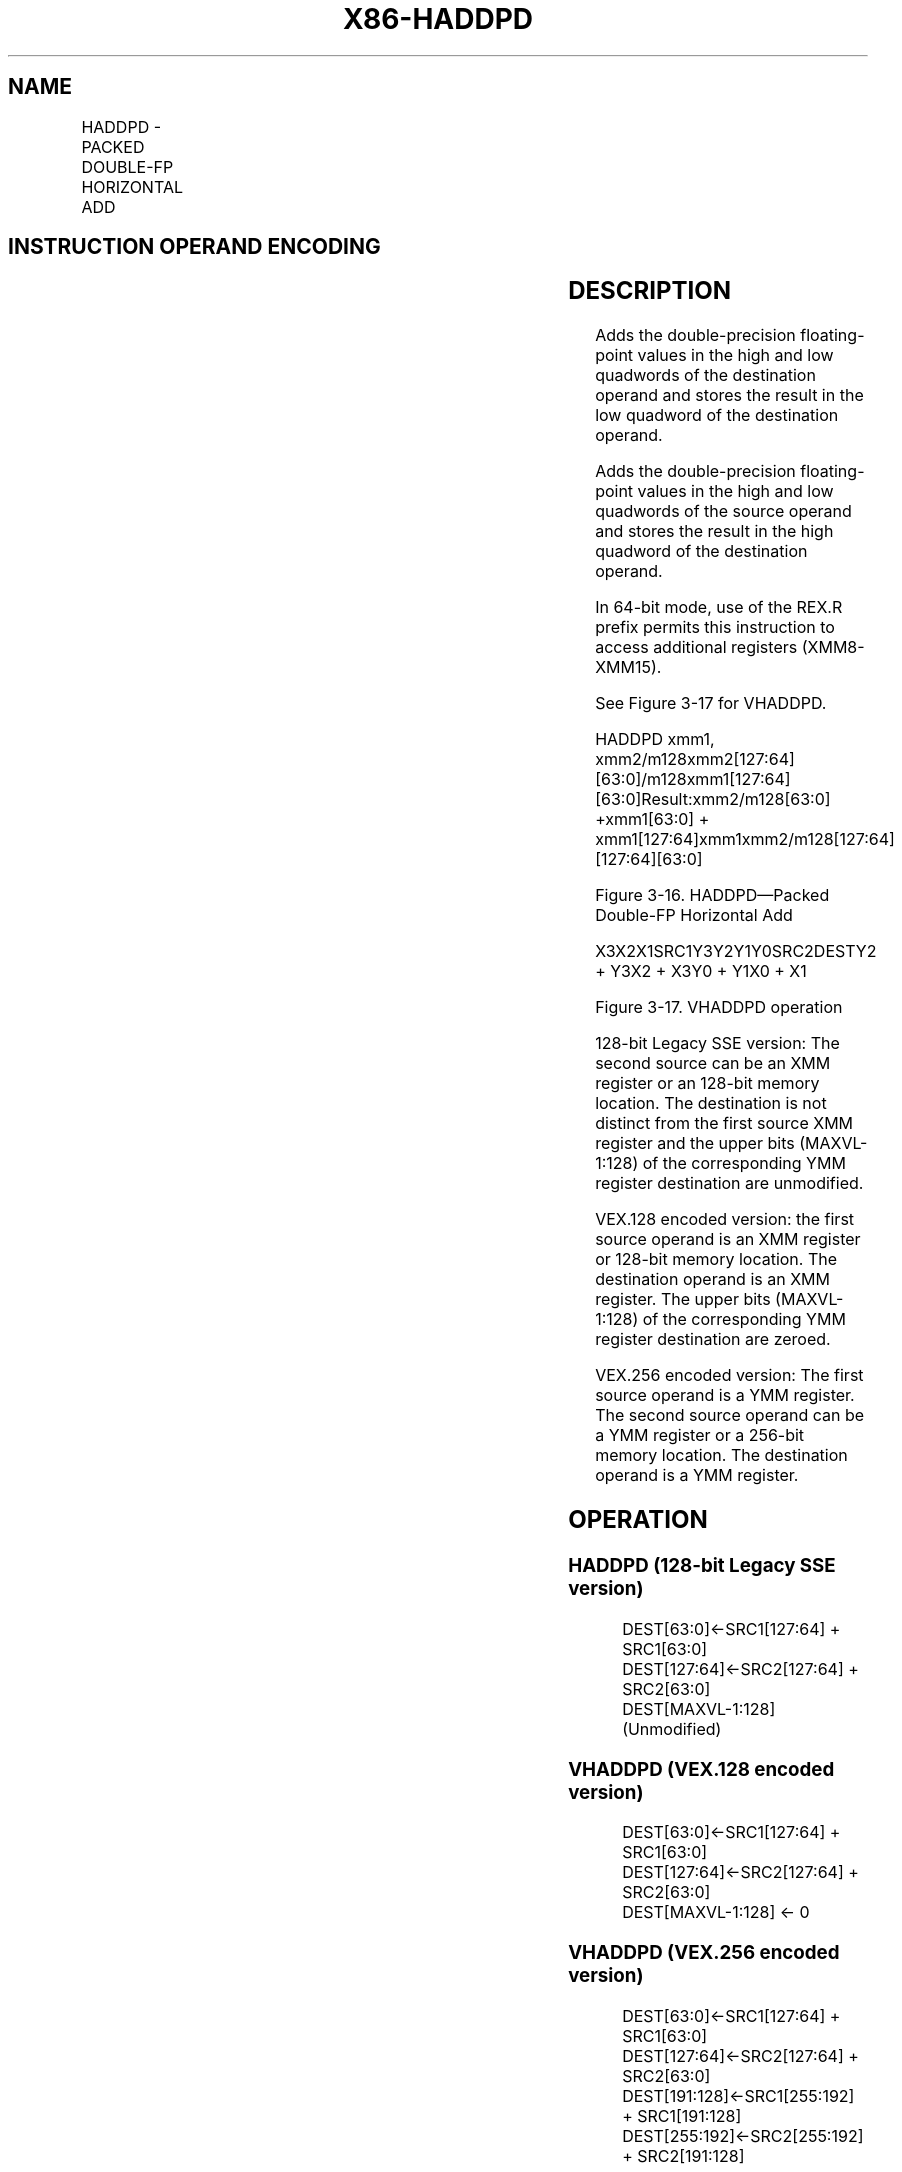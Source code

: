 .nh
.TH "X86-HADDPD" "7" "May 2019" "TTMO" "Intel x86-64 ISA Manual"
.SH NAME
HADDPD - PACKED DOUBLE-FP HORIZONTAL ADD
.TS
allbox;
l l l l l 
l l l l l .
\fB\fCOpcode/Instruction\fR	\fB\fCOp/En\fR	\fB\fC64/32\-bit Mode\fR	\fB\fCCPUID Feature Flag\fR	\fB\fCDescription\fR
66 0F 7C /xmm1, xmm2/m128	RM	V/V	SSE3	T{
Horizontal add packed double\-precision floating\-point values from xmm1.
T}
T{
VEX.128.66.0F.WIG 7C /r VHADDPD xmm1,xmm2, xmm3/m128
T}
	RVM	V/V	AVX	T{
Horizontal add packed double\-precision floating\-point values from xmm2 and xmm3/mem.
T}
T{
VEX.256.66.0F.WIG 7C /r VHADDPD ymm1, ymm2, ymm3/m256
T}
	RVM	V/V	AVX	T{
Horizontal add packed double\-precision floating\-point values from ymm2 and ymm3/mem.
T}
.TE

.SH INSTRUCTION OPERAND ENCODING
.TS
allbox;
l l l l l 
l l l l l .
Op/En	Operand 1	Operand 2	Operand 3	Operand 4
RM	ModRM:reg (r, w)	ModRM:r/m (r)	NA	NA
RVM	ModRM:reg (w)	VEX.vvvv (r)	ModRM:r/m (r)	NA
.TE

.SH DESCRIPTION
.PP
Adds the double\-precision floating\-point values in the high and low
quadwords of the destination operand and stores the result in the low
quadword of the destination operand.

.PP
Adds the double\-precision floating\-point values in the high and low
quadwords of the source operand and stores the result in the high
quadword of the destination operand.

.PP
In 64\-bit mode, use of the REX.R prefix permits this instruction to
access additional registers (XMM8\-XMM15).

.PP
See Figure 3\-17 for VHADDPD.

.PP
HADDPD xmm1,
xmm2/m128xmm2[127:64][63:0]/m128xmm1[127:64][63:0]Result:xmm2/m128[63:0]
+xmm1[63:0] + xmm1[127:64]xmm1xmm2/m128[127:64][127:64][63:0]

.PP
Figure 3\-16. HADDPD—Packed Double\-FP Horizontal Add

.PP
X3X2X1SRC1Y3Y2Y1Y0SRC2DESTY2 + Y3X2 + X3Y0 + Y1X0 + X1

.PP
Figure 3\-17. VHADDPD operation

.PP
128\-bit Legacy SSE version: The second source can be an XMM register or
an 128\-bit memory location. The destination is not distinct from the
first source XMM register and the upper bits (MAXVL\-1:128) of the
corresponding YMM register destination are unmodified.

.PP
VEX.128 encoded version: the first source operand is an XMM register or
128\-bit memory location. The destination operand is an XMM register. The
upper bits (MAXVL\-1:128) of the corresponding YMM register destination
are zeroed.

.PP
VEX.256 encoded version: The first source operand is a YMM register. The
second source operand can be a YMM register or a 256\-bit memory
location. The destination operand is a YMM register.

.SH OPERATION
.SS HADDPD (128\-bit Legacy SSE version)
.PP
.RS

.nf
DEST[63:0]←SRC1[127:64] + SRC1[63:0]
DEST[127:64]←SRC2[127:64] + SRC2[63:0]
DEST[MAXVL\-1:128] (Unmodified)

.fi
.RE

.SS VHADDPD (VEX.128 encoded version)
.PP
.RS

.nf
DEST[63:0]←SRC1[127:64] + SRC1[63:0]
DEST[127:64]←SRC2[127:64] + SRC2[63:0]
DEST[MAXVL\-1:128] ← 0

.fi
.RE

.SS VHADDPD (VEX.256 encoded version)
.PP
.RS

.nf
DEST[63:0]←SRC1[127:64] + SRC1[63:0]
DEST[127:64]←SRC2[127:64] + SRC2[63:0]
DEST[191:128]←SRC1[255:192] + SRC1[191:128]
DEST[255:192]←SRC2[255:192] + SRC2[191:128]

.fi
.RE

.SH INTEL C/C++ COMPILER INTRINSIC EQUIVALENT
.PP
.RS

.nf
VHADDPD: \_\_m256d \_mm256\_hadd\_pd (\_\_m256d a, \_\_m256d b);

HADDPD: \_\_m128d \_mm\_hadd\_pd (\_\_m128d a, \_\_m128d b);

.fi
.RE

.SH EXCEPTIONS
.PP
When the source operand is a memory operand, the operand must be aligned
on a 16\-byte boundary or a general\-protection exception (#GP) will be
generated.

.SH NUMERIC EXCEPTIONS
.PP
Overflow, Underflow, Invalid, Precision, Denormal

.SH OTHER EXCEPTIONS
.PP
See Exceptions Type 2.

.SH SEE ALSO
.PP
x86\-manpages(7) for a list of other x86\-64 man pages.

.SH COLOPHON
.PP
This UNOFFICIAL, mechanically\-separated, non\-verified reference is
provided for convenience, but it may be incomplete or broken in
various obvious or non\-obvious ways. Refer to Intel® 64 and IA\-32
Architectures Software Developer’s Manual for anything serious.

.br
This page is generated by scripts; therefore may contain visual or semantical bugs. Please report them (or better, fix them) on https://github.com/ttmo-O/x86-manpages.

.br
Copyleft TTMO 2020 (Turkish Unofficial Chamber of Reverse Engineers - https://ttmo.re).
